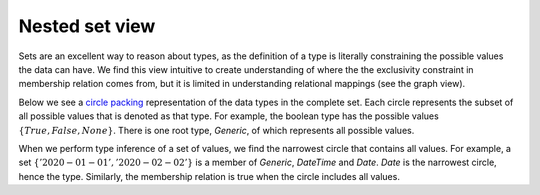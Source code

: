 Nested set view
===============

Sets are an excellent way to reason about types, as the definition of a type is literally constraining the possible values the data can have. We find this view intuitive to create understanding of where the the exclusivity constraint in membership relation comes from, but it is limited in understanding relational mappings (see the graph view).

Below we see a `circle packing <https://en.wikipedia.org/wiki/Circle_packing>`_ representation of the data types in the complete set.
Each circle represents the subset of all possible values that is denoted as that type.
For example, the boolean type has the possible values :math:`\{True, False, None\}`.
There is one root type, `Generic`, of which represents all possible values.

When we perform type inference of a set of values, we find the narrowest circle that contains all values.
For example, a set :math:`\{'2020-01-01', '2020-02-02'\}` is a member of `Generic`, `DateTime` and `Date`.
`Date` is the narrowest circle, hence the type.
Similarly, the membership relation is true when the circle includes all values.



.. raw:: html
    :file: ../../../../src/visions/visualisation/circular_packing.html


.. raw:: html

    <p class="caption">
        <span class="caption-text"><a href="https://bl.ocks.org/fdlk/076469462d00ba39960f854df9acda56">Circle packing</a> of the <em>CompleteSet</em>.</span>
        <a class="headerlink" href="#id1" title="Permalink to this image">
        </a>
    </p>
